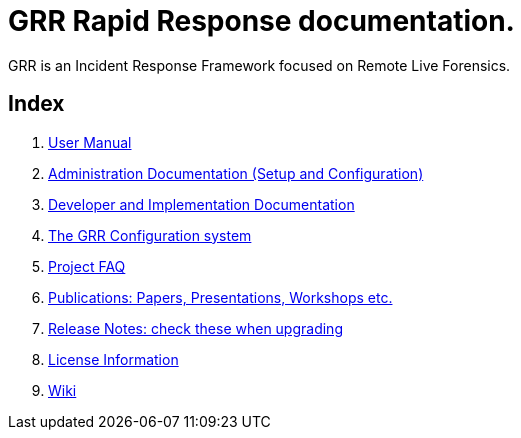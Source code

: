 GRR Rapid Response documentation.
=================================

GRR is an Incident Response Framework focused on Remote Live Forensics.

Index
-----
. link:user_manual.adoc[User Manual]
. link:admin.adoc[Administration Documentation (Setup and Configuration)]
. link:implementation.adoc[Developer and Implementation Documentation]
. link:configuration.adoc[The GRR Configuration system]
. link:faq.adoc[Project FAQ]
. link:publications.adoc[Publications: Papers, Presentations, Workshops etc.]
. link:releasenotes.adoc[Release Notes: check these when upgrading]
. link:licenses.adoc[License Information]
. link:https://code.google.com/p/grr/w/list[Wiki]

